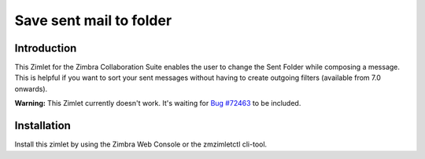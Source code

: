========================
Save sent mail to folder
========================

************
Introduction
************

This Zimlet for the Zimbra Collaboration Suite enables the user to change the 
Sent Folder while composing a message. This is helpful if you want to sort your
sent messages without having to create outgoing filters 
(available from 7.0 onwards).

**Warning:** This Zimlet currently doesn't work. It's waiting 
for `Bug #72463 <http://bugzilla.zimbra.com/show_bug.cgi?id=72463>`_ 
to be included.

************
Installation
************

Install this zimlet by using the Zimbra Web Console or the zmzimletctl cli-tool.